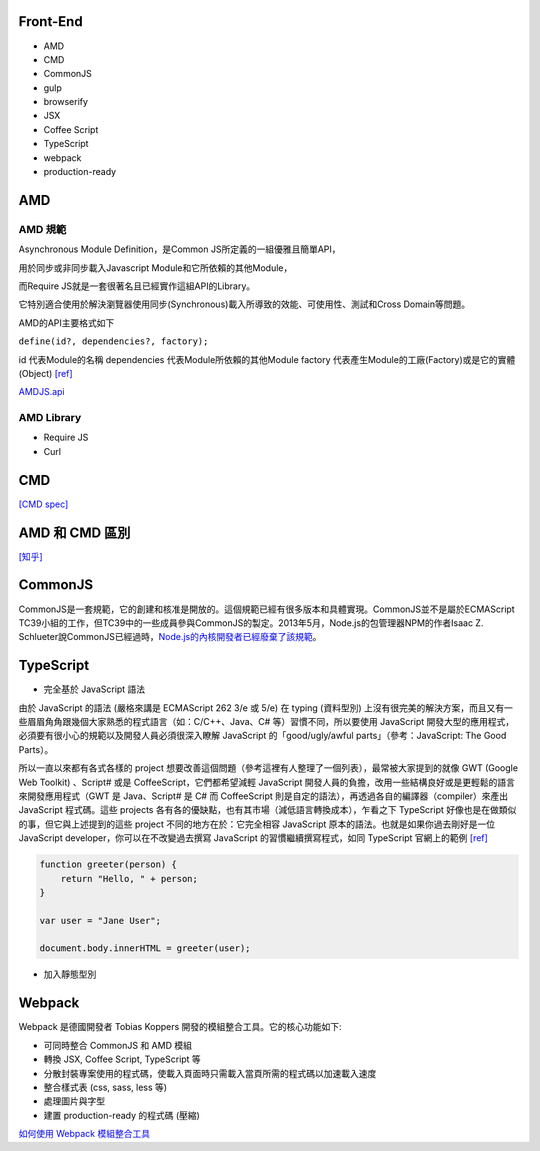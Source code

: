 =========
Front-End
=========

- AMD
- CMD
- CommonJS

- gulp
- browserify

- JSX
- Coffee Script
- TypeScript

- webpack

- production-ready

=====
 AMD 
=====

--------
AMD 規範 
--------

Asynchronous Module Definition，是Common JS所定義的一組優雅且簡單API，

用於同步或非同步載入Javascript Module和它所依賴的其他Module，

而Require JS就是一套很著名且已經實作這組API的Library。

它特別適合使用於解決瀏覽器使用同步(Synchronous)載入所導致的效能、可使用性、測試和Cross Domain等問題。

AMD的API主要格式如下 

``define(id?, dependencies?, factory);``

id 代表Module的名稱
dependencies 代表Module所依賴的其他Module
factory 代表產生Module的工廠(Factory)或是它的實體(Object) `[ref]
<https://dotblogs.com.tw/kirkchen/2012/06/20/javascript_amd_introduction/>`_


`AMDJS.api
<https://github.com/amdjs/amdjs-api/wiki/AMD/>`_

-----------
AMD Library
-----------

- Require JS
- Curl

=====
 CMD
=====

`[CMD spec]
<https://github.com/cmdjs/specification/blob/master/draft/module.md>`_

===============
AMD 和 CMD 區別
===============
`[知乎]
<https://www.zhihu.com/question/20351507>`_

=========
CommonJS
=========
CommonJS是一套規範，它的創建和核准是開放的。這個規範已經有很多版本和具體實現。CommonJS並不是屬於ECMAScript TC39小組的工作，但TC39中的一些成員參與CommonJS的製定。2013年5月，Node.js的包管理器NPM的作者Isaac Z. Schlueter說CommonJS已經過時，`Node.js的內核開發者已經廢棄了該規範
<https://github.com/nodejs/node-v0.x-archive/issues/5132#issuecomment-15432598>`_。

==========
TypeScript
==========

- 完全基於 JavaScript 語法

由於 JavaScript 的語法 (嚴格來講是 ECMAScript 262 3/e 或 5/e) 在 typing (資料型別) 上沒有很完美的解決方案，而且又有一些眉眉角角跟幾個大家熟悉的程式語言（如：C/C++、Java、C# 等）習慣不同，所以要使用 JavaScript 開發大型的應用程式，必須要有很小心的規範以及開發人員必須很深入瞭解 JavaScript 的「good/ugly/awful parts」（參考：JavaScript: The Good Parts）。

所以一直以來都有各式各樣的 project 想要改善這個問題（參考這裡有人整理了一個列表），最常被大家提到的就像 GWT (Google Web Toolkit) 、Script# 或是 CoffeeScript，它們都希望減輕 JavaScript 開發人員的負擔，改用一些結構良好或是更輕鬆的語言來開發應用程式（GWT 是 Java、Script# 是 C# 而 CoffeeScript 則是自定的語法），再透過各自的編譯器（compiler）來產出 JavaScript 程式碼。這些 projects 各有各的優缺點，也有其市場（減低語言轉換成本），乍看之下 TypeScript 好像也是在做類似的事，但它與上述提到的這些 project 不同的地方在於：它完全相容 JavaScript 原本的語法。也就是如果你過去剛好是一位 JavaScript developer，你可以在不改變過去撰寫 JavaScript 的習慣繼續撰寫程式，如同 TypeScript 官網上的範例 `[ref] <https://blogs.msdn.microsoft.com/ericsk/2012/10/01/typescript/>`_

.. code:: javascript

 function greeter(person) {
     return "Hello, " + person;
 }

 var user = "Jane User";

 document.body.innerHTML = greeter(user);

- 加入靜態型別




=========
 Webpack
=========
Webpack 是德國開發者 Tobias Koppers 開發的模組整合工具。它的核心功能如下:

- 可同時整合 CommonJS 和 AMD 模組
- 轉換 JSX, Coffee Script, TypeScript 等
- 分散封裝專案使用的程式碼，使載入頁面時只需載入當頁所需的程式碼以加速載入速度
- 整合樣式表 (css, sass, less 等)
- 處理圖片與字型
- 建置 production-ready 的程式碼 (壓縮)


`如何使用 Webpack 模組整合工具
<https://rhadow.github.io/2015/03/23/webpackIntro/>`_


